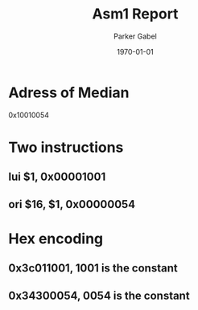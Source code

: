 #+TITLE: Asm1 Report
#+AUTHOR: Parker Gabel
#+LATEX_CLASS: article
#+LATEX_HEADER: \usepackage[margin=0.5in]{geometry}
#+DATE: \today
#+OPTIONS: toc:nil

* Adress of Median
  0x10010054
* Two instructions
** lui $1, 0x00001001
** ori $16, $1, 0x00000054
* Hex encoding
** 0x3c011001, 1001 is the constant
** 0x34300054, 0054 is the constant
